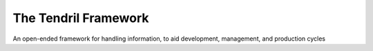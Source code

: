 

The Tendril Framework
=====================

.. image:: https://badge.fury.io/py/tendril-framework.png
    :target: http://badge.fury.io/py/tendril-framework

.. image:: https://travis-ci.org/chintal/tendril.png?branch=master
    :target: https://travis-ci.org/chintal/tendril

.. image:: https://coveralls.io/repos/chintal/tendril/badge.svg?branch=public&service=github
    :target: https://coveralls.io/github/chintal/tendril?branch=public

.. image:: https://landscape.io/github/chintal/tendril/master/landscape.svg?style=flat
    :target: https://landscape.io/github/chintal/tendril/master
    :alt: Code Health

An open-ended framework for handling information, to aid development, management, and production cycles


